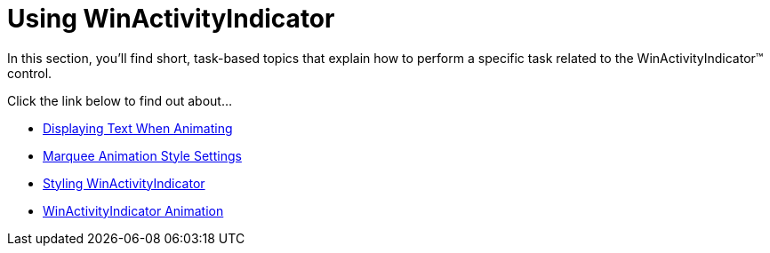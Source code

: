 ﻿////

|metadata|
{
    "name": "winactivityindicator-using-winactivityindicator",
    "controlName": ["WinActivityIndicator"],
    "tags": [],
    "guid": "{765CE0E2-E017-4319-932C-1A3CEDCDAE21}",  
    "buildFlags": [],
    "createdOn": "0001-01-01T00:00:00Z"
}
|metadata|
////

= Using WinActivityIndicator

In this section, you'll find short, task-based topics that explain how to perform a specific task related to the WinActivityIndicator™ control.

Click the link below to find out about...

* link:winactivityindicator-displaying-text-on-activity-indicator.html[Displaying Text When Animating]
* link:winactivityindicator-marquee-animation-style-settings.html[Marquee Animation Style Settings]
* link:winactivityindicator-styling-winactivityindicator.html[Styling WinActivityIndicator]
* link:winactivityindicator-winactivityindicator-animation.html[WinActivityIndicator Animation]